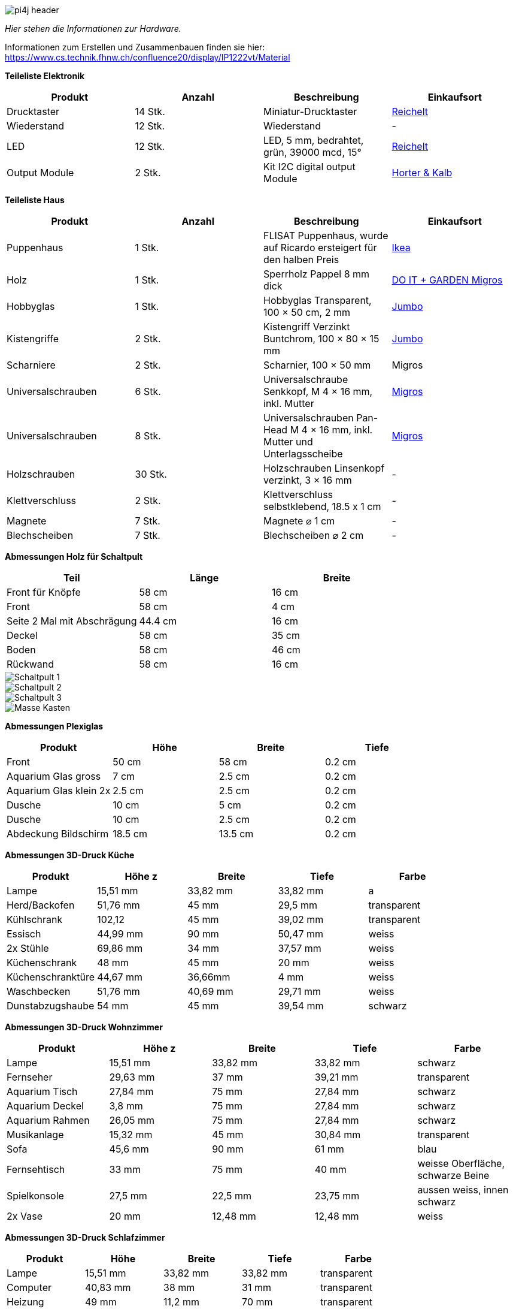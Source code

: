 image::images/pi4j-header.png[]

_Hier stehen die Informationen zur Hardware._

Informationen zum Erstellen und Zusammenbauen finden sie hier: https://www.cs.technik.fhnw.ch/confluence20/display/IP1222vt/Material[]

*Teileliste Elektronik*
[cols="1,1,1,1" options="header"]
|===
|Produkt |Anzahl | Beschreibung |Einkaufsort
|Drucktaster|14 Stk.| Miniatur-Drucktaster|https://www.reichelt.com/ch/de/miniatur-drucktaster-0-5a-24vac-1x-ein-bl-t-250a-bl-p19983.html?&trstct=pol_6&nbc=1[Reichelt]
|Wiederstand | 12 Stk.| Wiederstand | -
|LED | 12 Stk.| LED, 5 mm, bedrahtet, grün, 39000 mcd, 15°| https://www.reichelt.com/ch/de/led-5-mm-bedrahtet-gruen-39000-mcd-15--led-5-39000-gn-p163989.html?&trstct=pol_6&nbc=1[Reichelt]
|Output Module | 2 Stk. | Kit I2C digital output Module| https://www.horter-shop.de/en/i2c-din-rail-modules/117-426-kit-i2c-digital-output-module-4260404260721.html#/25-terminals-fixed_terminals/27-pcf_type-pcf_8574_address_64_78[Horter & Kalb]

|===
*Teileliste Haus*
[cols="1,1,1,1" options="header"]
|===
|Produkt |Anzahl | Beschreibung |Einkaufsort
|Puppenhaus | 1 Stk. | FLISAT Puppenhaus, wurde auf Ricardo ersteigert für den halben Preis |https://www.ikea.com/ch/en/p/flisat-doll-s-house-wall-shelf-50290785/?&extProvId=5&extPu=14231-gaw&extLi=19645973180&extCr=144204905725-646967983869&keyword=&extSi=&gclid=Cj0KCQjwmvSoBhDOARIsAK6aV7jNImv6fXblVv1cl_UpcKnUJgISzAI6cJ2dv8hgdEuyqsAsxFkhmrwaAjVlEALw_wc[Ikea]
|Holz |1 Stk.| Sperrholz Pappel 8 mm dick |https://www.doitgarden.ch/de/p/640138700000/sperrholz-pappel[DO IT + GARDEN Migros]
|Hobbyglas |1 Stk. | Hobbyglas Transparent, 100 × 50 cm, 2 mm |https://www.jumbo.ch/de/bauen-renovieren/bedachungsmaterialien/kunststoff-wellplatten/hobbyglas-transparent--100--50-cm--2-mm/p/6057452[Jumbo]
|Kistengriffe |2 Stk. | Kistengriff Verzinkt Buntchrom, 100 × 80 × 15 mm |https://www.jumbo.ch/de/maschinen-werkstatt/beschlaege-briefkaesten/beschlaege/ueberfallen-riegel/kistengriff-verzinkt-buntchrom--100--80--15-mm/p/3446281[Jumbo]
|Scharniere |2 Stk. | Scharnier, 100 × 50 mm | Migros
|Universalschrauben | 6 Stk. |  Universalschraube Senkkopf, M 4 × 16 mm, inkl. Mutter | https://www.doitgarden.ch/de/p/601537000000/suki-universalschraube-senkkopf-4x16mm[Migros]
|Universalschrauben | 8 Stk. | Universalschrauben Pan-Head M 4 × 16 mm, inkl. Mutter und Unterlagsscheibe | https://www.doitgarden.ch/de/p/601543200000/suki-universalschraube-pan-head-4x16mm?gad_source=1&gclid=CjwKCAjwt-OwBhBnEiwAgwzrUv1ihWR-NH2P89awWpMCyD2LgIdVkKFS9p2nZIhwcFmln5gvPqd7GhoC-OsQAvD_BwE[Migros]
|Holzschrauben | 30 Stk. | Holzschrauben Linsenkopf verzinkt, 3 × 16 mm | -
|Klettverschluss | 2 Stk. | Klettverschluss selbstklebend, 18.5 x 1 cm| -
|Magnete | 7 Stk. | Magnete ⌀ 1 cm | -
|Blechscheiben | 7 Stk.| Blechscheiben ⌀ 2 cm | -

|===

*Abmessungen Holz für Schaltpult*
[cols="1,1,1" options="header"]
|===
|Teil |Länge |Breite
|Front für Knöpfe |58 cm |16 cm
|Front |58 cm | 4 cm
|Seite 2 Mal mit Abschrägung |44.4 cm |16 cm
|Deckel |58 cm |35 cm
|Boden |58 cm |46 cm
|Rückwand |58 cm |16 cm
|===
image::Schaltpult 1.png[]
image::Schaltpult 2.png[]
image::Schaltpult 3.png[]
image::Masse_Kasten.jpg[]

*Abmessungen Plexiglas*
[cols="1,1,1,1" options="header"]
|===
|Produkt |Höhe |Breite |Tiefe
|Front | 50 cm| 58 cm| 0.2 cm
|Aquarium Glas gross  |7 cm |2.5 cm |0.2 cm
|Aquarium Glas klein 2x  |2.5 cm |2.5 cm |0.2 cm
|Dusche | 10 cm |5 cm| 0.2 cm
|Dusche | 10 cm |2.5 cm| 0.2 cm
|Abdeckung Bildschirm | 18.5 cm | 13.5 cm | 0.2 cm
|===

*Abmessungen 3D-Druck Küche*
[cols="1,1,1,1,1" options="header"]
|===
|Produkt |Höhe z |Breite x|Tiefe y|Farbe
|Lampe|15,51 mm | 33,82 mm| 33,82 mm| a
|Herd/Backofen |51,76 mm |45 mm| 29,5 mm| transparent
|Kühlschrank|102,12 | 45 mm |39,02 mm| transparent
|Essisch|44,99 mm | 90 mm| 50,47 mm| weiss
|2x Stühle|69,86 mm |34 mm| 37,57 mm| weiss
|Küchenschrank|48 mm | 45 mm| 20 mm| weiss
|Küchenschranktüre| 44,67 mm | 36,66mm| 4 mm| weiss
|Waschbecken|51,76 mm  |40,69 mm |29,71 mm | weiss
|Dunstabzugshaube| 54 mm| 45 mm| 39,54 mm| schwarz
|===

*Abmessungen 3D-Druck Wohnzimmer*
[cols="1,1,1,1,1" options="header"]
|===
|Produkt |Höhe z |Breite x|Tiefe y|Farbe
|Lampe|15,51 mm | 33,82 mm| 33,82 mm| schwarz
|Fernseher|29,63 mm | 37 mm| 39,21 mm| transparent
|Aquarium Tisch| 27,84 mm| 75 mm| 27,84 mm| schwarz
|Aquarium Deckel| 3,8 mm| 75 mm| 27,84 mm| schwarz
|Aquarium Rahmen| 26,05 mm| 75 mm| 27,84 mm| schwarz
|Musikanlage|15,32 mm | 45 mm| 30,84 mm| transparent
|Sofa|45,6 mm | 90 mm| 61 mm| blau
|Fernsehtisch |33 mm | 75 mm| 40 mm| weisse Oberfläche, schwarze Beine
|Spielkonsole| 27,5 mm | 22,5 mm | 23,75 mm| aussen weiss, innen schwarz
|2x Vase| 20 mm | 12,48 mm | 12,48 mm| weiss
|===

*Abmessungen 3D-Druck Schlafzimmer*
[cols="1,1,1,1,1" options="header"]
|===
|Produkt |Höhe |Breite |Tiefe|Farbe
|Lampe|15,51 mm | 33,82 mm| 33,82 mm| transparent
|Computer|40,83 mm | 38 mm| 31 mm| transparent
|Heizung|49 mm | 11,2 mm| 70 mm| transparent
|Nachttisch|33 mm |40 mm| 30 mm| weinrot/braun
|Bürotisch|61,1 mm |90 mm |53,73 mm| weiss
|Bürostuhl|111,82 mm |50 mm| 48,89 mm| blau
|Nachttischlampe|46,77 mm | 30 mm| 30 mm| transparent
|Bett | 60 mm| 70 mm| 120 mm | weiss
|Kleiderschrank | 135 mm | 35 mm | 75 mm | weinrot/braun
|Bücherregal | 136,08 mm | 35 mm | 19,84 mm | weinrot/braun
|===

*Abmessungen 3D-Druck Badezimmer*
[cols="1,1,1,1,1" options="header"]
|===
|Produkt |Höhe |Breite |Tiefe|Farbe
|Lampe|15,51 mm | 33,82 mm| 33,82 mm| a
|Waschmaschine/Tumbler|48,91 mm | 45 mm| 50,66 mm| transparent
|WC| 61,92 mm| 45 mm| 27,13 mm| weiss
|Waschbecken|71,13 mm |45 mm| 30,06 mm| weiss
|Duschkopf |7,69 mm |9,62 mm| 20 mm| weiss
|===




